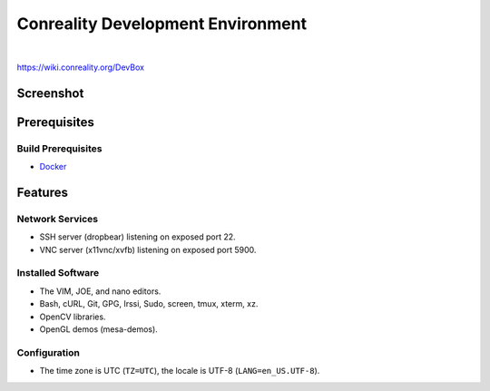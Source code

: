 **********************************
Conreality Development Environment
**********************************

.. image:: https://img.shields.io/badge/license-Public%20Domain-blue.svg
   :alt: Project license
   :target: https://unlicense.org/

.. image:: https://img.shields.io/travis/conreality/conreality-devbox/master.svg
   :alt: Travis CI build status
   :target: https://travis-ci.org/conreality/conreality-devbox

|

https://wiki.conreality.org/DevBox

Screenshot
==========

.. image:: https://raw.githubusercontent.com/conreality/conreality-devbox/master/screenshot.jpg
   :alt: Conreality DevBox screenshot

Prerequisites
=============

Build Prerequisites
-------------------

* Docker_

.. _Docker: https://www.docker.com/community-edition

Features
========

Network Services
----------------

* SSH server (dropbear) listening on exposed port 22.
* VNC server (x11vnc/xvfb) listening on exposed port 5900.

Installed Software
------------------

* The VIM, JOE, and nano editors.
* Bash, cURL, Git, GPG, Irssi, Sudo, screen, tmux, xterm, xz.
* OpenCV libraries.
* OpenGL demos (mesa-demos).

Configuration
-------------

* The time zone is UTC (``TZ=UTC``), the locale is UTF-8
  (``LANG=en_US.UTF-8``).
